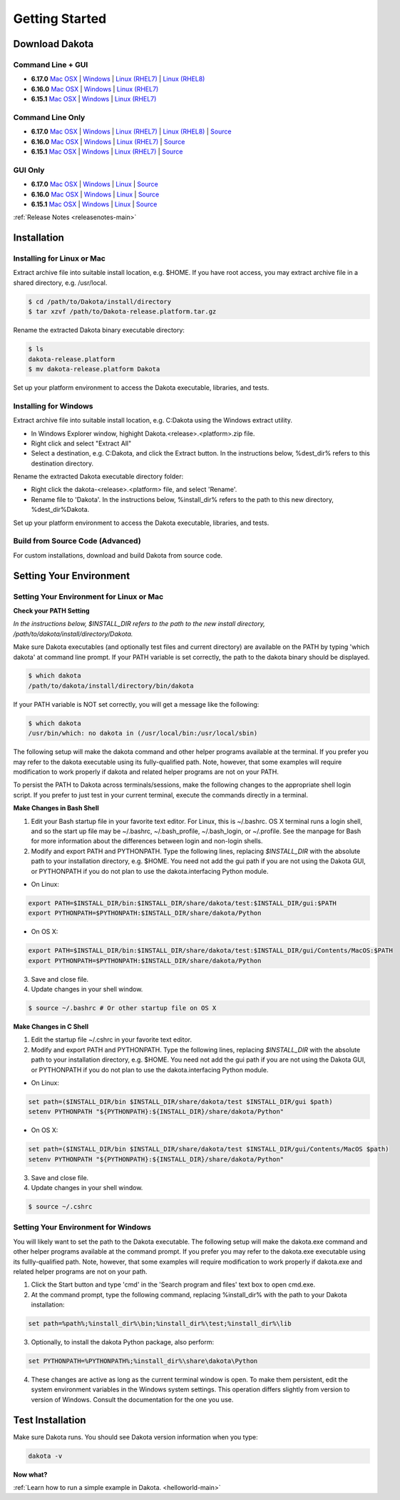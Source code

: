 .. _setupdakota-main:

"""""""""""""""
Getting Started
"""""""""""""""

.. _setupdakota-download:

===============
Download Dakota
===============

------------------
Command Line + GUI
------------------

- **6.17.0** `Mac OSX`__ | `Windows`__ | `Linux (RHEL7)`__ | `Linux (RHEL8)`__
- **6.16.0** `Mac OSX`__ | `Windows`__ | `Linux (RHEL7)`__ 
- **6.15.1** `Mac OSX`__ | `Windows`__ | `Linux (RHEL7)`__ 

.. __: https://dakota.sandia.gov/sites/default/files/distributions/public/dakota-6.17.0-release-public-darwin.Darwin.x86_64-gui_cli.tar.gz
__ https://dakota.sandia.gov/sites/default/files/distributions/public/dakota-6.17.0-release-public-windows.Windows.x64-gui_cli.zip
__ https://dakota.sandia.gov/sites/default/files/distributions/public/dakota-6.17.0-release-public-rhel7.Linux.x86_64-gui_cli.tar.gz
__ https://dakota.sandia.gov/sites/default/files/distributions/public/dakota-6.17.0-release-public-rhel8.Linux.x86_64-gui_cli.tar.gz
__ https://dakota.sandia.gov/sites/default/files/distributions/public/dakota-6.16.0-public-darwin.Darwin.x86_64-gui_cli.tar.gz
__ https://dakota.sandia.gov/sites/default/files/distributions/public/dakota-6.16.0-public-windows.Windows.x64-gui_cli.zip
__ https://dakota.sandia.gov/sites/default/files/distributions/public/dakota-6.16.0-public-rhel7.Linux.x86_64-gui_cli.tar.gz
__ https://dakota.sandia.gov/sites/default/files/distributions/public/dakota-6.15.1-release-public-Darwin.x86_64-gui_cli.tar.gz
__ https://dakota.sandia.gov/sites/default/files/distributions/public/dakota-6.15.1-release-public-windows.Windows.x64-gui_cli.zip
__ https://dakota.sandia.gov/sites/default/files/distributions/public/dakota-6.15.1-release-public-rhel7.x86_64-gui_cli.tar.gz


-----------------
Command Line Only
-----------------

- **6.17.0** `Mac OSX`__ | `Windows`__ | `Linux (RHEL7)`__ | `Linux (RHEL8)`__ | `Source`__
- **6.16.0** `Mac OSX`__ | `Windows`__ | `Linux (RHEL7)`__ | `Source`__
- **6.15.1** `Mac OSX`__ | `Windows`__ | `Linux (RHEL7)`__ | `Source`__

.. __: https://dakota.sandia.gov/sites/default/files/distributions/public/dakota-6.17.0-release-public-darwin.Darwin.x86_64-cli.tar.gz
__ https://dakota.sandia.gov/sites/default/files/distributions/public/dakota-6.17.0-release-public-windows.Windows.x64-cli.zip
__ https://dakota.sandia.gov/sites/default/files/distributions/public/dakota-6.17.0-release-public-rhel7.Linux.x86_64-cli.tar.gz
__ https://dakota.sandia.gov/sites/default/files/distributions/public/dakota-6.17.0-release-public-rhel8.Linux.x86_64-cli.tar.gz
__ https://dakota.sandia.gov/sites/default/files/distributions/public/dakota-6.17.0-release-public-src-cli.tar.gz
__ https://dakota.sandia.gov/sites/default/files/distributions/public/dakota-6.16.0-public-darwin.Darwin.x86_64-cli.tar.gz
__ https://dakota.sandia.gov/sites/default/files/distributions/public/dakota-6.16.0-public-windows.Windows.x64-cli.zip
__ https://dakota.sandia.gov/sites/default/files/distributions/public/dakota-6.16.0-public-rhel7.Linux.x86_64-cli.tar.gz
__ https://dakota.sandia.gov/sites/default/files/distributions/public/dakota-6.16.0-public-src-cli.tar.gz
__ https://dakota.sandia.gov/sites/default/files/distributions/public/dakota-6.15.1-release-public-Darwin.x86_64-gui_cli.tar.gz
__ https://dakota.sandia.gov/sites/default/files/distributions/public/dakota-6.15.1-release-public-Windows.x64-gui_cli.zip
__ https://dakota.sandia.gov/sites/default/files/distributions/public/dakota-6.15.1-release-public-rhel7.x86_64-gui_cli.tar.gz
__ https://dakota.sandia.gov/sites/default/files/distributions/public/dakota-6.15.1-release-public-src-cli.tar.gz

--------
GUI Only
--------

- **6.17.0** `Mac OSX`__ | `Windows`__ | `Linux`__ | `Source`__
- **6.16.0** `Mac OSX`__ | `Windows`__ | `Linux`__ | `Source`__
- **6.15.1** `Mac OSX`__ | `Windows`__ | `Linux`__ | `Source`__

.. __:  https://dakota.sandia.gov/sites/default/files/distributions/public/dakota-6.17.0-release-release-public-Darwin.x86_64-gui.tar.gz
__ https://dakota.sandia.gov/sites/default/files/distributions/public/dakota-6.17.0-release-release-public-Windows.x64-gui.zip
__ https://dakota.sandia.gov/sites/default/files/distributions/public/dakota-6.17.0-release-release-public-Linux.x86_64-gui.tar.gz
__ https://dakota.sandia.gov/sites/default/files/distributions/public/dakota-6.17.0-release-release-public-src-gui.zip
__ https://dakota.sandia.gov/sites/default/files/distributions/public/dakota-6.16.0-release-public-Darwin.x86_64-gui.tar.gz
__ https://dakota.sandia.gov/sites/default/files/distributions/public/dakota-6.16.0-release-public-Windows.x64-gui.zip
__ https://dakota.sandia.gov/sites/default/files/distributions/public/dakota-6.16.0-release-public-Linux.x86_64-gui.tar.gz
__ https://dakota.sandia.gov/sites/default/files/distributions/public/dakota-6.16.0-release-public-src-gui.zip
__ https://dakota.sandia.gov/sites/default/files/distributions/public/dakota-6.15.1-release-public-Darwin.x86_64-gui_cli.tar.gz
__ https://dakota.sandia.gov/sites/default/files/distributions/public/dakota-6.15.1-release-public-Windows.x64-gui_cli.zip
__ https://dakota.sandia.gov/sites/default/files/distributions/public/dakota-6.15.1-release-public-rhel7.x86_64-gui_cli.tar.gz
__ https://dakota.sandia.gov/sites/default/files/distributions/public/dakota-6.15.1-release-public-src-gui.tar.gz

:ref:`Release Notes <releasenotes-main>`

.. _setupdakota-installation:

============
Installation
============

---------------------------
Installing for Linux or Mac
---------------------------

Extract archive file into suitable install location, e.g. $HOME.  If you have root access, you may extract archive file in a shared directory, e.g. /usr/local.

.. code-block::

   $ cd /path/to/Dakota/install/directory
   $ tar xzvf /path/to/Dakota-release.platform.tar.gz

Rename the extracted Dakota binary executable directory:

.. code-block::

   $ ls
   dakota-release.platform
   $ mv dakota-release.platform Dakota

Set up your platform environment to access the Dakota executable, libraries, and tests.


----------------------
Installing for Windows
----------------------

Extract archive file into suitable install location, e.g. C:\Dakota using the Windows extract utility.

- In Windows Explorer window, highight Dakota.<release>.<platform>.zip file.
- Right click and select "Extract All"
- Select a destination, e.g. C:\Dakota, and click the Extract button. In the instructions below, %dest_dir% refers to this destination directory. 

Rename the extracted Dakota executable directory folder:

- Right click the dakota-<release>.<platform> file, and select 'Rename'.
- Rename file to 'Dakota'. In the instructions below, %install_dir% refers to the path to this new directory, %dest_dir%\Dakota.

Set up your platform environment to access the Dakota executable, libraries, and tests.

---------------------------------
Build from Source Code (Advanced)
---------------------------------

For custom installations, download and build Dakota from source code.

.. _setupdakota-environment:

========================
Setting Your Environment
========================

-----------------------------------------
Setting Your Environment for Linux or Mac
-----------------------------------------

**Check your PATH Setting**

*In the instructions below, $INSTALL_DIR refers to the path to the new install directory, /path/to/dakota/install/directory/Dakota.*

Make sure Dakota executables (and optionally test files and current directory) are available on the PATH by typing 'which dakota' at command line prompt. If your PATH variable is set correctly, the path to the dakota binary should be displayed.

.. code-block::

   $ which dakota
   /path/to/dakota/install/directory/bin/dakota

If your PATH variable is NOT set correctly, you will get a message like  the following:


.. code-block::

   $ which dakota
   /usr/bin/which: no dakota in (/usr/local/bin:/usr/local/sbin)

The following setup will make the dakota command and other helper programs available at the terminal. If you prefer you may refer to the dakota executable using its fully-qualified path. Note, however, that some examples will require modification to work properly if dakota and related helper programs are not on your PATH.

To persist the PATH to Dakota across terminals/sessions, make the following changes to the appropriate shell login script. If you prefer to just test in your current terminal, execute the commands directly in a terminal.

**Make Changes in Bash Shell**

1. Edit your Bash startup file in your favorite text editor. For Linux, this is ~/.bashrc. OS X terminal runs a login shell, and so the start up file may be ~/.bashrc, ~/.bash_profile, ~/.bash_login, or ~/.profile. See the manpage for Bash for more information about the differences between login and non-login shells.
2. Modify and export PATH and PYTHONPATH.  Type the following lines, replacing `$INSTALL_DIR` with the absolute path to your installation directory, e.g. $HOME. You need not add the gui path if you are not using the Dakota GUI, or PYTHONPATH if you do not plan to use the dakota.interfacing Python module.
   
- On Linux:

.. code-block::
     
   export PATH=$INSTALL_DIR/bin:$INSTALL_DIR/share/dakota/test:$INSTALL_DIR/gui:$PATH
   export PYTHONPATH=$PYTHONPATH:$INSTALL_DIR/share/dakota/Python
     
- On OS X:

.. code-block::

   export PATH=$INSTALL_DIR/bin:$INSTALL_DIR/share/dakota/test:$INSTALL_DIR/gui/Contents/MacOS:$PATH
   export PYTHONPATH=$PYTHONPATH:$INSTALL_DIR/share/dakota/Python

3. Save and close file.
4. Update changes in your shell window.
   
.. code-block::

   $ source ~/.bashrc # Or other startup file on OS X

**Make Changes in C Shell**

1. Edit the startup file ~/.cshrc in your favorite text editor.
2. Modify and export PATH and PYTHONPATH.  Type the following lines, replacing `$INSTALL_DIR` with the absolute path to your installation directory, e.g. $HOME. You need not add the gui path if you are not using the Dakota GUI, or PYTHONPATH if you do not plan to use the dakota.interfacing Python module.

- On Linux:

.. code-block::

   set path=($INSTALL_DIR/bin $INSTALL_DIR/share/dakota/test $INSTALL_DIR/gui $path)
   setenv PYTHONPATH "${PYTHONPATH}:${INSTALL_DIR}/share/dakota/Python"

- On OS X:

.. code-block::

   set path=($INSTALL_DIR/bin $INSTALL_DIR/share/dakota/test $INSTALL_DIR/gui/Contents/MacOS $path)
   setenv PYTHONPATH "${PYTHONPATH}:${INSTALL_DIR}/share/dakota/Python"

3. Save and close file.
4. Update changes in your shell window.

.. code-block::

   $ source ~/.cshrc


------------------------------------
Setting Your Environment for Windows
------------------------------------

You will likely want to set the path to the Dakota executable. The following setup will make the dakota.exe command and other helper programs available at the command prompt. If you prefer you may refer to the dakota.exe executable using its fullly-qualified path. Note, however, that some examples will require modification to work properly if dakota.exe and related helper programs are not on your path.

1. Click the Start button and type 'cmd' in the 'Search program and files' text box to open cmd.exe.
2. At the command prompt, type the following command, replacing %install_dir% with the path to your Dakota installation:

.. code-block::

   set path=%path%;%install_dir%\bin;%install_dir%\test;%install_dir%\lib

3. Optionally, to install the dakota Python package, also perform:

.. code-block::

   set PYTHONPATH=%PYTHONPATH%;%install_dir%\share\dakota\Python
   
4. These changes are active as long as the current terminal window is open. To make them persistent, edit the system environment variables in the Windows system settings. This operation differs slightly from version to version of Windows. Consult the documentation for the one you use.


=================
Test Installation
=================

Make sure Dakota runs. You should see Dakota version information when you type:

.. code-block::

   dakota -v

**Now what?**

:ref:`Learn how to run a simple example in Dakota. <helloworld-main>`